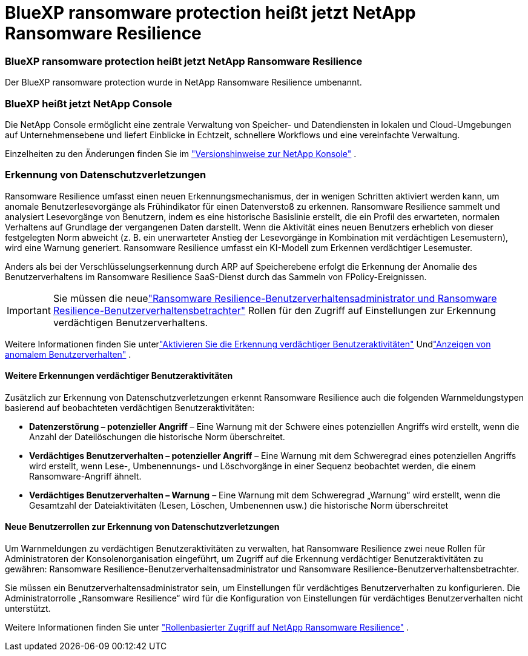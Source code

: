 = BlueXP ransomware protection heißt jetzt NetApp Ransomware Resilience
:allow-uri-read: 




=== BlueXP ransomware protection heißt jetzt NetApp Ransomware Resilience

Der BlueXP ransomware protection wurde in NetApp Ransomware Resilience umbenannt.



=== BlueXP heißt jetzt NetApp Console

Die NetApp Console ermöglicht eine zentrale Verwaltung von Speicher- und Datendiensten in lokalen und Cloud-Umgebungen auf Unternehmensebene und liefert Einblicke in Echtzeit, schnellere Workflows und eine vereinfachte Verwaltung.

Einzelheiten zu den Änderungen finden Sie im https://docs.netapp.com/us-en/console-relnotes/index.html["Versionshinweise zur NetApp Konsole"] .



=== Erkennung von Datenschutzverletzungen

Ransomware Resilience umfasst einen neuen Erkennungsmechanismus, der in wenigen Schritten aktiviert werden kann, um anomale Benutzerlesevorgänge als Frühindikator für einen Datenverstoß zu erkennen.  Ransomware Resilience sammelt und analysiert Lesevorgänge von Benutzern, indem es eine historische Basislinie erstellt, die ein Profil des erwarteten, normalen Verhaltens auf Grundlage der vergangenen Daten darstellt.  Wenn die Aktivität eines neuen Benutzers erheblich von dieser festgelegten Norm abweicht (z. B. ein unerwarteter Anstieg der Lesevorgänge in Kombination mit verdächtigen Lesemustern), wird eine Warnung generiert.  Ransomware Resilience umfasst ein KI-Modell zum Erkennen verdächtiger Lesemuster.

Anders als bei der Verschlüsselungserkennung durch ARP auf Speicherebene erfolgt die Erkennung der Anomalie des Benutzerverhaltens im Ransomware Resilience SaaS-Dienst durch das Sammeln von FPolicy-Ereignissen.


IMPORTANT: Sie müssen die neuelink:#new-user-roles-for-data-breach-detection["Ransomware Resilience-Benutzerverhaltensadministrator und Ransomware Resilience-Benutzerverhaltensbetrachter"] Rollen für den Zugriff auf Einstellungen zur Erkennung verdächtigen Benutzerverhaltens.

Weitere Informationen finden Sie unterlink:https://docs.netapp.com/us-en/data-services-ransomware-resilience/suspicious-user-activity.html["Aktivieren Sie die Erkennung verdächtiger Benutzeraktivitäten"] Undlink:https://docs.netapp.com/us-en/data-services-ransomware-resilience/rp-use-alert.html#view-anomalous-user-behavior["Anzeigen von anomalem Benutzerverhalten"] .



==== Weitere Erkennungen verdächtiger Benutzeraktivitäten

Zusätzlich zur Erkennung von Datenschutzverletzungen erkennt Ransomware Resilience auch die folgenden Warnmeldungstypen basierend auf beobachteten verdächtigen Benutzeraktivitäten:

* **Datenzerstörung – potenzieller Angriff** – Eine Warnung mit der Schwere eines potenziellen Angriffs wird erstellt, wenn die Anzahl der Dateilöschungen die historische Norm überschreitet.
* **Verdächtiges Benutzerverhalten – potenzieller Angriff** – Eine Warnung mit dem Schweregrad eines potenziellen Angriffs wird erstellt, wenn Lese-, Umbenennungs- und Löschvorgänge in einer Sequenz beobachtet werden, die einem Ransomware-Angriff ähnelt.
* **Verdächtiges Benutzerverhalten – Warnung** – Eine Warnung mit dem Schweregrad „Warnung“ wird erstellt, wenn die Gesamtzahl der Dateiaktivitäten (Lesen, Löschen, Umbenennen usw.) die historische Norm überschreitet




==== Neue Benutzerrollen zur Erkennung von Datenschutzverletzungen

Um Warnmeldungen zu verdächtigen Benutzeraktivitäten zu verwalten, hat Ransomware Resilience zwei neue Rollen für Administratoren der Konsolenorganisation eingeführt, um Zugriff auf die Erkennung verdächtiger Benutzeraktivitäten zu gewähren: Ransomware Resilience-Benutzerverhaltensadministrator und Ransomware Resilience-Benutzerverhaltensbetrachter.

Sie müssen ein Benutzerverhaltensadministrator sein, um Einstellungen für verdächtiges Benutzerverhalten zu konfigurieren.  Die Administratorrolle „Ransomware Resilience“ wird für die Konfiguration von Einstellungen für verdächtiges Benutzerverhalten nicht unterstützt.

Weitere Informationen finden Sie unter link:https://docs.netapp.com/us-en/console-setup-admin/reference-iam-ransomware-roles.html["Rollenbasierter Zugriff auf NetApp Ransomware Resilience"^] .
